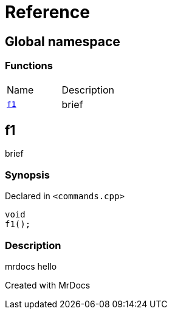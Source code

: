 = Reference
:mrdocs:

[#index]

== Global namespace

=== Functions
[cols=2,separator=¦]
|===
¦Name ¦Description
¦xref:f1.adoc[`f1`]  ¦

brief

|===


[#f1]

== f1


brief


=== Synopsis

Declared in `<commands.cpp>`

[source,cpp,subs="verbatim,macros,-callouts"]
----
void
f1();
----

=== Description


mrdocs hello










Created with MrDocs
